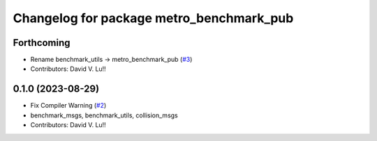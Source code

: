 ^^^^^^^^^^^^^^^^^^^^^^^^^^^^^^^^^^^^^^^^^^
Changelog for package metro_benchmark_pub
^^^^^^^^^^^^^^^^^^^^^^^^^^^^^^^^^^^^^^^^^^

Forthcoming
-----------
* Rename benchmark_utils -> metro_benchmark_pub (`#3 <https://github.com/Metrorobots/metrics_msgs/issues/3>`_)
* Contributors: David V. Lu!!

0.1.0 (2023-08-29)
------------------
* Fix Compiler Warning (`#2 <https://github.com/MetroRobots/metrics_msgs/issues/2>`_)
* benchmark_msgs, benchmark_utils, collision_msgs
* Contributors: David V. Lu!!
